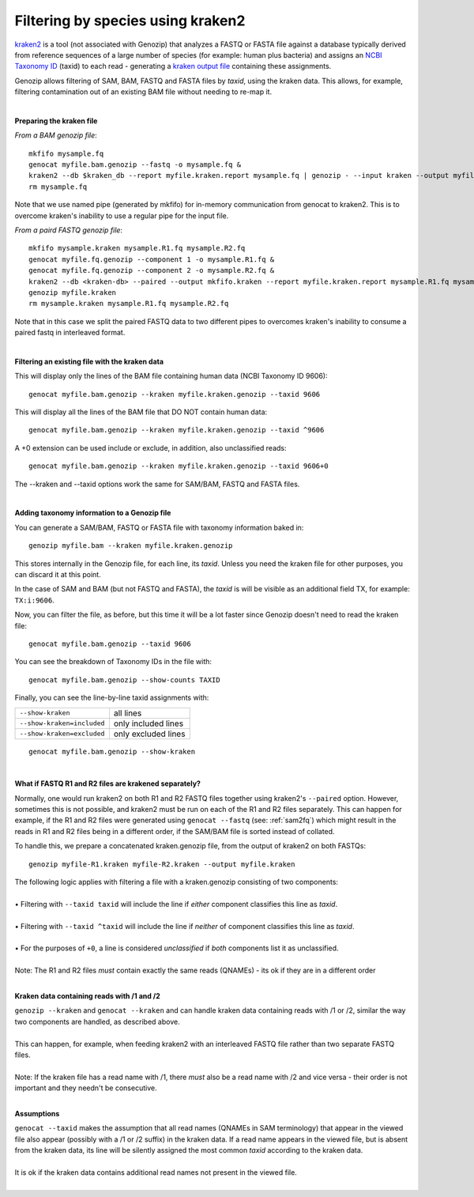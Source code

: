 .. _kraken:

Filtering by species using kraken2
==================================

`kraken2 <https://github.com/DerrickWood/kraken2>`_ is a tool (not associated with Genozip) that analyzes a FASTQ or FASTA file against a database typically derived from reference sequences of a large number of species (for example: human plus bacteria) and assigns an `NCBI Taxonomy ID <https://www.ncbi.nlm.nih.gov/taxonomy>`_ (taxid) to each read - generating a `kraken output file <https://github.com/DerrickWood/kraken2/wiki/Manual#output-formats>`_ containing these assignments.

Genozip allows filtering of SAM, BAM, FASTQ and FASTA files by *taxid*, using the kraken data. This allows, for example, filtering contamination out of an existing BAM file without needing to re-map it.

|

**Preparing the kraken file**

*From a BAM genozip file*:

::

    mkfifo mysample.fq
    genocat myfile.bam.genozip --fastq -o mysample.fq & 
    kraken2 --db $kraken_db --report myfile.kraken.report mysample.fq | genozip - --input kraken --output myfile.kraken.genozip
    rm mysample.fq

Note that we use named pipe (generated by mkfifo) for in-memory communication from genocat to kraken2. This is to overcome kraken's inability to use a regular pipe for the input file. 

*From a paird FASTQ genozip file*:

::

    mkfifo mysample.kraken mysample.R1.fq mysample.R2.fq
    genocat myfile.fq.genozip --component 1 -o mysample.R1.fq & 
    genocat myfile.fq.genozip --component 2 -o mysample.R2.fq & 
    kraken2 --db <kraken-db> --paired --output mkfifo.kraken --report myfile.kraken.report mysample.R1.fq mysample.R2.fq &
    genozip myfile.kraken
    rm mysample.kraken mysample.R1.fq mysample.R2.fq

Note that in this case we split the paired FASTQ data to two different pipes to overcomes kraken's inability to consume a paired fastq in interleaved format.

|

**Filtering an existing file with the kraken data**

This will display only the lines of the BAM file containing human data (NCBI Taxonomy ID 9606):

::

    genocat myfile.bam.genozip --kraken myfile.kraken.genozip --taxid 9606

This will display all the lines of the BAM file that DO NOT contain human data:

::

    genocat myfile.bam.genozip --kraken myfile.kraken.genozip --taxid ^9606
    
A +0 extension can be used include or exclude, in addition, also unclassified reads:

::

    genocat myfile.bam.genozip --kraken myfile.kraken.genozip --taxid 9606+0

The --kraken and --taxid options work the same for SAM/BAM, FASTQ and FASTA files.

|

**Adding taxonomy information to a Genozip file**

You can generate a SAM/BAM, FASTQ or FASTA file with taxonomy information baked in:

::

    genozip myfile.bam --kraken myfile.kraken.genozip

This stores internally in the Genozip file, for each line, its *taxid*. Unless you need the kraken file for other purposes, you can discard it at this point.

In the case of SAM and BAM (but not FASTQ and FASTA), the *taxid* is will be visible as an additional field TX, for example: ``TX:i:9606``.

Now, you can filter the file, as before, but this time it will be a lot faster since Genozip doesn't need to read the kraken file:

::

    genocat myfile.bam.genozip --taxid 9606

You can see the breakdown of Taxonomy IDs in the file with:

::

    genocat myfile.bam.genozip --show-counts TAXID

Finally, you can see the line-by-line taxid assignments with:

==========================  ===================
``--show-kraken``           all lines 
``--show-kraken=included``  only included lines
``--show-kraken=excluded``  only excluded lines
==========================  ===================

::

    genocat myfile.bam.genozip --show-kraken

|

**What if FASTQ R1 and R2 files are krakened separately?**

Normally, one would run kraken2 on both R1 and R2 FASTQ files together using kraken2's ``--paired`` option. However, sometimes this is not possible, and kraken2 must be run on each of the R1 and R2 files separately. This can happen for example, if the R1 and R2 files were generated using ``genocat --fastq`` (see: :ref:`sam2fq`) which might result in the reads in R1 and R2 files being in a different order, if the SAM/BAM file is sorted instead of collated.

To handle this, we prepare a concatenated kraken.genozip file, from the output of kraken2 on both FASTQs:

::

    genozip myfile-R1.kraken myfile-R2.kraken --output myfile.kraken

| The following logic applies with filtering a file with a kraken.genozip consisting of two components:
|
| • Filtering with ``--taxid taxid`` will include the line if *either* component classifies this line as *taxid*.
|
| • Filtering with ``--taxid ^taxid`` will include the line if *neither* of component classifies this line as *taxid*.
|
| • For the purposes of ``+0``, a line is considered *unclassified* if *both* components list it as unclassified. 
|
| Note: The R1 and R2 files *must* contain exactly the same reads (QNAMEs) - its ok if they are in a different order
|

**Kraken data containing reads with /1 and /2**

| ``genozip --kraken`` and ``genocat --kraken`` and can handle kraken data containing reads with /1 or /2, similar the way two components are handled, as described above. 
|
| This can happen, for example, when feeding kraken2 with an interleaved FASTQ file rather than two separate FASTQ files.  
|
| Note: If the kraken file has a read name with /1, there *must* also be a read name with /2 and vice versa - their order is not important and they needn't be consecutive.
|

**Assumptions**

| ``genocat --taxid`` makes the assumption that all read names (QNAMEs in SAM terminology) that appear in the viewed file also appear (possibly with a /1 or /2 suffix) in the kraken data. If a read name appears in the viewed file, but is absent from the kraken data, its line will be silently assigned the most common *taxid* according to the kraken data. 
|
| It is ok if the kraken data contains additional read names not present in the viewed file.
|

